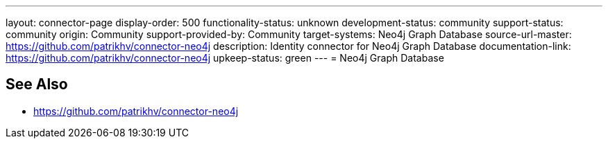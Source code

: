 ---
layout: connector-page
display-order: 500
functionality-status: unknown
development-status: community
support-status: community
origin: Community
support-provided-by: Community
target-systems: Neo4j Graph Database
source-url-master: https://github.com/patrikhv/connector-neo4j
description: Identity connector for Neo4j Graph Database
documentation-link: https://github.com/patrikhv/connector-neo4j
upkeep-status: green
---
= Neo4j Graph Database

== See Also

* https://github.com/patrikhv/connector-neo4j
